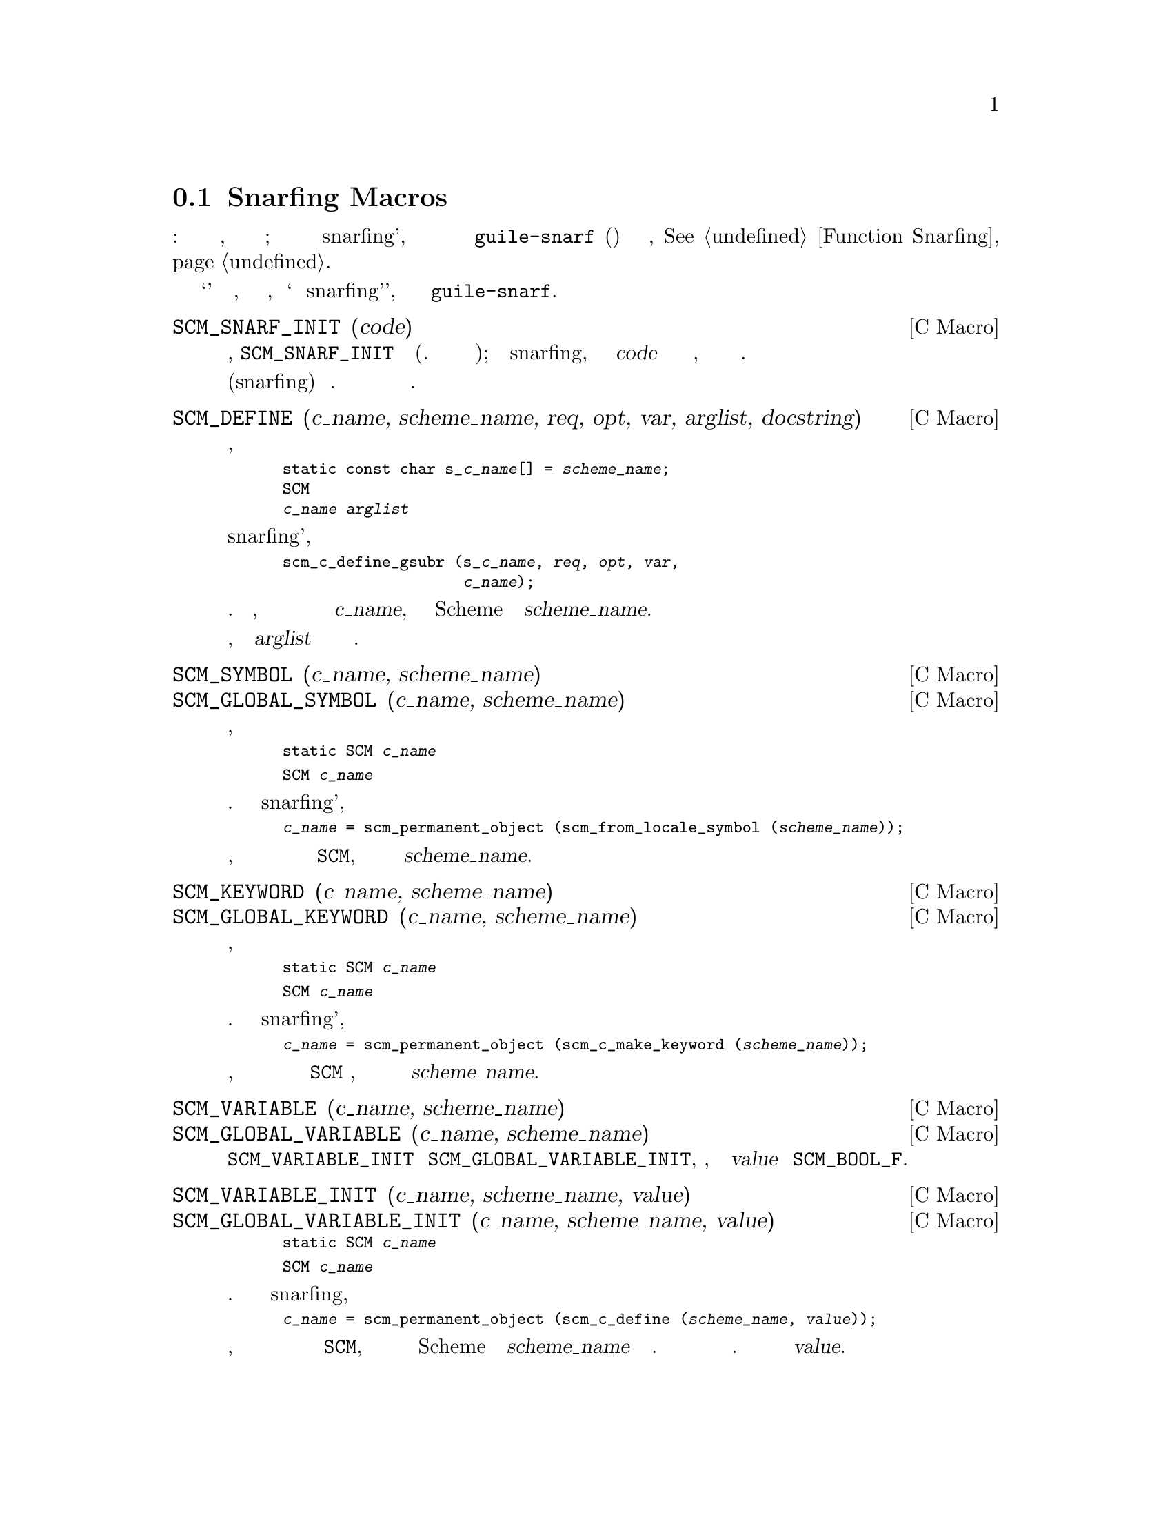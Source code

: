@c -*-texinfo-*-
@c This is part of the GNU Guile Reference Manual.
@c Copyright (C)  1996, 1997, 2000, 2001, 2002, 2003, 2004
@c   Free Software Foundation, Inc.
@c See the file guile.texi for copying conditions.

@node Snarfing Macros
@section Snarfing Macros
@cindex guile-snarf recognized macros
@cindex guile-snarf deprecated macros

Следующие макросы выполняют две разные функции: при обычной компиляции,
они расширяются одним способом; при обработке во время snarfing'а, они приводят
к тому что программа @code{guile-snarf} подхватывает(присоединяет) немного 
инициализационного кода, @xref{Function Snarfing}.

В описаниях ниже используется термин `обычно' для обозначения случая, когда
код компилируется нормально, и `во время snarfing'а', когда код обрабатывается
программой @code{guile-snarf}.

@deffn {C Macro} SCM_SNARF_INIT (code)

Обычно, @code{SCM_SNARF_INIT} расширяется в ноль(т.е ничего не дает на выходе); во время snarfing, он
заставляет включить @var{code} в файл действий по инициализации,
после которого ставиться точка с запятой.

Это фундаментальный макрос для упрощения(snarfing) действий инициализации.
Более специализированный макросы ниже используют его внутри себя.
@end deffn

@deffn {C Macro} SCM_DEFINE (c_name, scheme_name, req, opt, var, arglist, docstring)

Обычно, макрос расширяется в

@smallexample
static const char s_@var{c_name}[] = @var{scheme_name};
SCM
@var{c_name} @var{arglist}
@end smallexample

во время snarfing'а, он вызывает

@smallexample
scm_c_define_gsubr (s_@var{c_name}, @var{req}, @var{opt}, @var{var},
                    @var{c_name});
@end smallexample

добавление к действиям инициализации.  Таким образом, вы можете использовать его
для объявления Си функции с именем @var{c_name}, которое будет доступно
Scheme с именем @var{scheme_name}.

Обратите внимание, что аргумент @var{arglist} должен иметь круглые скобки вокруг себя.
@end deffn

@deffn {C Macro} SCM_SYMBOL (c_name, scheme_name)
@deffnx {C Macro} SCM_GLOBAL_SYMBOL (c_name, scheme_name)
Обычно, эти макросы расширяются в

@smallexample
static SCM @var{c_name}
@end smallexample

или

@smallexample
SCM @var{c_name}
@end smallexample

соответственно. Во время snarfing'а, они оба расширяются в 
код инициализации

@smallexample
@var{c_name} = scm_permanent_object (scm_from_locale_symbol (@var{scheme_name}));
@end smallexample

Таким образом, вы можете использовать их для объявления статической или глобальной
переменной типа @code{SCM}, которая будет инициализироваться символом с именем
@var{scheme_name}.
@end deffn

@deffn {C Macro} SCM_KEYWORD (c_name, scheme_name)
@deffnx {C Macro} SCM_GLOBAL_KEYWORD (c_name, scheme_name)
Обычно, эти макросы расширяются в

@smallexample
static SCM @var{c_name}
@end smallexample

или

@smallexample
SCM @var{c_name}
@end smallexample

соответственно.  Во время snarfing'а, они оба расширяются в код
инициализации

@smallexample
@var{c_name} = scm_permanent_object (scm_c_make_keyword (@var{scheme_name}));
@end smallexample

Таким образом, вы можете использовать их для объявления статической или
глобальной переменной @code{SCM} типа, которая будет инициализироваться
ключевым словом с именем @var{scheme_name}.
@end deffn

@deffn {C Macro} SCM_VARIABLE (c_name, scheme_name)
@deffnx {C Macro} SCM_GLOBAL_VARIABLE (c_name, scheme_name)
Эти макросы эквивалентны макросам @code{SCM_VARIABLE_INIT} и
@code{SCM_GLOBAL_VARIABLE_INIT}, соответственно, со значачением @var{value} равной
@code{SCM_BOOL_F}.
@end deffn

@deffn {C Macro} SCM_VARIABLE_INIT (c_name, scheme_name, value)
@deffnx {C Macro} SCM_GLOBAL_VARIABLE_INIT (c_name, scheme_name, value)

Обычно эти макросы расширяются в

@smallexample
static SCM @var{c_name}
@end smallexample

или

@smallexample
SCM @var{c_name}
@end smallexample

соответственно.  А во время snarfing, они оба расширяются в код
инициализации

@smallexample
@var{c_name} = scm_permanent_object (scm_c_define (@var{scheme_name}, @var{value}));
@end smallexample

Таким образом, вы можете использовать их для объявления статической или
глобальной Си переменной типа @code{SCM}, которая будет инициализирована
для объекта представляющего переменную Scheme с именем @var{scheme_name}
в текущем модуле.  Переменная будет определена когда она еще не существует.
Она всегда установлена в значение @var{value}.
@end deffn